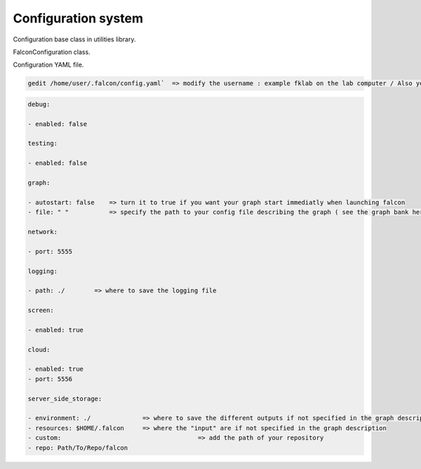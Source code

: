 Configuration system
====================

Configuration base class in utilities library.

FalconConfiguration class.

Configuration YAML file.

.. code-block:: console

    gedit /home/user/.falcon/config.yaml`  => modify the username : example fklab on the lab computer / Also you can run the alias falcon_config


.. code-block:: console

    debug:

    - enabled: false

    testing:

    - enabled: false

    graph:

    - autostart: false    => turn it to true if you want your graph start immediatly when launching falcon
    - file: " "           => specify the path to your config file describing the graph ( see the graph bank here : tests/graphs/*")

    network:

    - port: 5555

    logging:

    - path: ./	      => where to save the logging file

    screen:

    - enabled: true

    cloud:

    - enabled: true
    - port: 5556

    server_side_storage:

    - environment: ./              => where to save the different outputs if not specified in the graph description
    - resources: $HOME/.falcon     => where the "input" are if not specified in the graph description
    - custom:                                     => add the path of your repository
    - repo: Path/To/Repo/falcon

